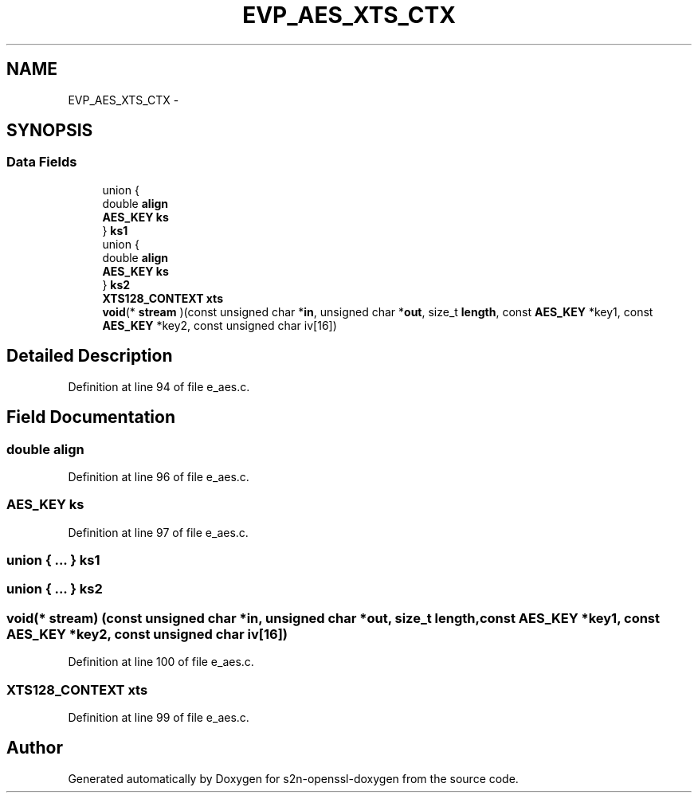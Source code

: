 .TH "EVP_AES_XTS_CTX" 3 "Thu Jun 30 2016" "s2n-openssl-doxygen" \" -*- nroff -*-
.ad l
.nh
.SH NAME
EVP_AES_XTS_CTX \- 
.SH SYNOPSIS
.br
.PP
.SS "Data Fields"

.in +1c
.ti -1c
.RI "union {"
.br
.ti -1c
.RI "   double \fBalign\fP"
.br
.ti -1c
.RI "   \fBAES_KEY\fP \fBks\fP"
.br
.ti -1c
.RI "} \fBks1\fP"
.br
.ti -1c
.RI "union {"
.br
.ti -1c
.RI "   double \fBalign\fP"
.br
.ti -1c
.RI "   \fBAES_KEY\fP \fBks\fP"
.br
.ti -1c
.RI "} \fBks2\fP"
.br
.ti -1c
.RI "\fBXTS128_CONTEXT\fP \fBxts\fP"
.br
.ti -1c
.RI "\fBvoid\fP(* \fBstream\fP )(const unsigned char *\fBin\fP, unsigned char *\fBout\fP, size_t \fBlength\fP, const \fBAES_KEY\fP *key1, const \fBAES_KEY\fP *key2, const unsigned char iv[16])"
.br
.in -1c
.SH "Detailed Description"
.PP 
Definition at line 94 of file e_aes\&.c\&.
.SH "Field Documentation"
.PP 
.SS "double align"

.PP
Definition at line 96 of file e_aes\&.c\&.
.SS "\fBAES_KEY\fP ks"

.PP
Definition at line 97 of file e_aes\&.c\&.
.SS "union { \&.\&.\&. }   ks1"

.SS "union { \&.\&.\&. }   ks2"

.SS "\fBvoid\fP(* stream) (const unsigned char *\fBin\fP, unsigned char *\fBout\fP, size_t \fBlength\fP, const \fBAES_KEY\fP *key1, const \fBAES_KEY\fP *key2, const unsigned char iv[16])"

.PP
Definition at line 100 of file e_aes\&.c\&.
.SS "\fBXTS128_CONTEXT\fP xts"

.PP
Definition at line 99 of file e_aes\&.c\&.

.SH "Author"
.PP 
Generated automatically by Doxygen for s2n-openssl-doxygen from the source code\&.

